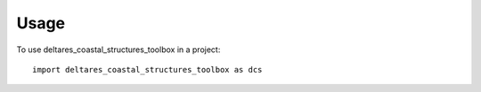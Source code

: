 =====
Usage
=====

To use deltares_coastal_structures_toolbox in a project::

    import deltares_coastal_structures_toolbox as dcs
